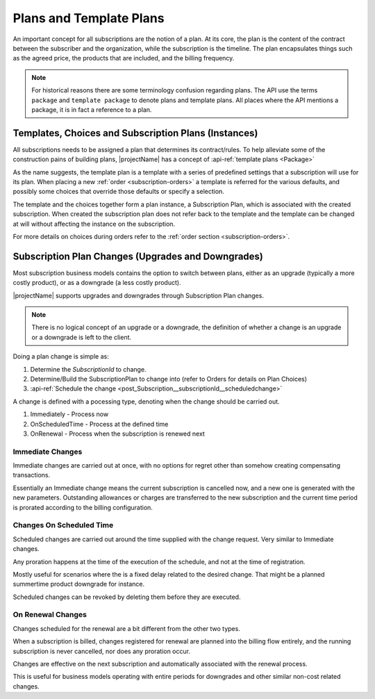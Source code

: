 .. _plans:

************************
Plans and Template Plans
************************
An important concept for all subscriptions are the notion of a plan.
At its core, the plan is the content of the contract between the subscriber and the organization, while the subscription is the timeline.
The plan encapsulates things such as the agreed price, the products that are included, and the billing frequency.

.. Note::

    For historical reasons there are some terminology confusion regarding plans. 
    The API use the terms ``package`` and ``template package`` to denote plans and template plans. 
    All places where the API mentions a package, it is in fact a reference to a plan.


Templates, Choices and Subscription Plans (Instances)
=====================================================
All subscriptions needs to be assigned a plan that determines its contract/rules. 
To help alleviate some of the construction pains of building plans, |projectName| has a concept of :api-ref:`template plans <Package>`

As the name suggests, the template plan is a template with a series of predefined settings that a subscription will use for its plan.
When placing a new :ref:`order <subscription-orders>` a template is referred for the various defaults, and possibly some choices that override those defaults or specify a selection.

The template and the choices together form a plan instance, a Subscription Plan, which is associated with the created subscription.
When created the subscription plan does not refer back to the template and the template can be changed at will without affecting the instance on the subscription.

For more details on choices during orders refer to the  :ref:`order section <subscription-orders>`.

.. _subscription-plan-changes:

Subscription Plan Changes (Upgrades and Downgrades)
===================================================
Most subscription business models contains the option to switch between plans, either as an upgrade (typically a more costly product), or as a downgrade (a less costly product).

|projectName| supports upgrades and downgrades through Subscription Plan changes. 

.. note:: 
    
    There is no logical concept of an upgrade or a downgrade, the definition of whether a change is an upgrade or a downgrade is left to the client.

Doing a plan change is simple as:

1. Determine the `SubscriptionId` to change.
2. Determine/Build the SubscriptionPlan to change into (refer to Orders for details on Plan Choices)
3. :api-ref:`Schedule the change <post_Subscription__subscriptionId__scheduledchange>` 

A change is defined with a pocessing type, denoting when the change should be carried out.

#. Immediately - Process now
#. OnScheduledTime - Process at the defined time
#. OnRenewal - Process when the subscription is renewed next

Immediate Changes
-----------------
Immediate changes are carried out at once, with no options for regret other than somehow creating compensating transactions.

Essentially an Immediate change means the current subscription is cancelled now, and a new one is generated with the new parameters.
Outstanding allowances or charges are transferred to the new subscription and the current time period is prorated according to the billing configuration.

Changes On Scheduled Time
-------------------------
Scheduled changes are carried out around the time supplied with the change request. Very similar to Immediate changes.

Any proration happens at the time of the execution of the schedule, and not at the time of registration.

Mostly useful for scenarios where the is a fixed delay related to the desired change. That might be a planned summertime product downgrade for instance.

Scheduled changes can be revoked by deleting them before they are executed.

On Renewal Changes
------------------
Changes scheduled for the renewal are a bit different from the other two types.

When a subscription is billed, changes registered for renewal are planned into the billing flow entirely, and the running subscription is never cancelled, nor does any proration occur.

Changes are effective on the next subscription and automatically associated with the renewal process.

This is useful for business models operating with entire periods for downgrades and other similar non-cost related changes.
